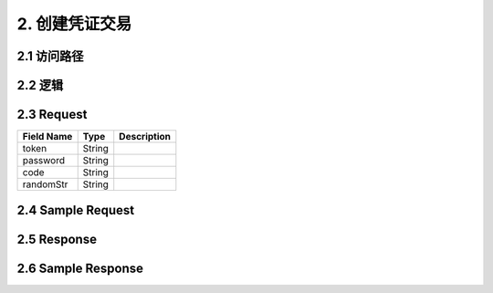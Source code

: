 2. 创建凭证交易
^^^^^^^^^^^^^^^^^^^^^^^^^^^^^^^^^^^^^^^^^^
2.1 访问路径
>>>>>>>>>>>>>>>>>>>>>>>>>>>>>>>>>>>>>>>>>>>>>>>>>>>>
2.2 逻辑
>>>>>>>>>>>>>>>>>>>>>>>>>>>>>>>>>>>>>>>>>>>>>>>>>>>>
2.3 Request
>>>>>>>>>>>>>>>>>>>>>>>>>>>>>>>>>>>>>>>>>>>>>>>>>>>>
=============== =============== =============================================
  Field Name         Type                        Description                 
=============== =============== =============================================
     token          String     
   password         String     
     code           String     
   randomStr        String     
=============== =============== =============================================
2.4 Sample Request
>>>>>>>>>>>>>>>>>>>>>>>>>>>>>>>>>>>>>>>>>>>>>>>>>>>>
2.5 Response
>>>>>>>>>>>>>>>>>>>>>>>>>>>>>>>>>>>>>>>>>>>>>>>>>>>>
2.6 Sample Response
>>>>>>>>>>>>>>>>>>>>>>>>>>>>>>>>>>>>>>>>>>>>>>>>>>>>
